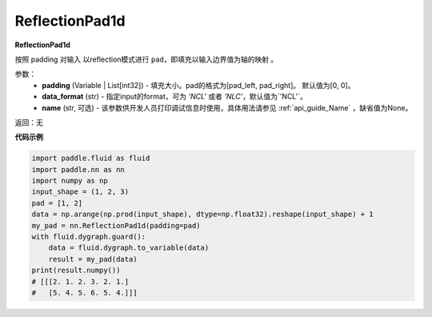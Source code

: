 .. _cn_api_nn_ReflectionPad1d:

ReflectionPad1d
-------------------------------
.. py:class:: paddle.nn.ReflectionPad1d(padding=[0, 0], data_format="NCL", name=None)

**ReflectionPad1d**

按照 padding 对输入 以reflection模式进行 ``pad``，即填充以输入边界值为轴的映射 。

参数：
  - **padding** (Variable | List[int32]) - 填充大小。pad的格式为[pad_left, pad_right]。
    默认值为[0, 0]。
  - **data_format** (str)  - 指定input的format，可为 `'NCL'` 或者 `'NLC'`，默认值为`'NCL'`。
  - **name** (str, 可选) - 该参数供开发人员打印调试信息时使用，具体用法请参见 :ref:`api_guide_Name` ，缺省值为None。

返回：无

**代码示例**

..  code-block:: python

    import paddle.fluid as fluid
    import paddle.nn as nn
    import numpy as np
    input_shape = (1, 2, 3)
    pad = [1, 2]
    data = np.arange(np.prod(input_shape), dtype=np.float32).reshape(input_shape) + 1
    my_pad = nn.ReflectionPad1d(padding=pad)
    with fluid.dygraph.guard():
        data = fluid.dygraph.to_variable(data)
        result = my_pad(data)
    print(result.numpy())
    # [[[2. 1. 2. 3. 2. 1.]
    #   [5. 4. 5. 6. 5. 4.]]]
